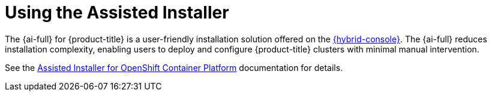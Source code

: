 // This is included in the following assemblies:
//
// installing-on-prem-assisted.adoc
:_mod-docs-content-type: CONCEPT

[id="using-the-assisted-installer_{context}"]
= Using the Assisted Installer

The {ai-full} for {product-title} is a user-friendly installation solution offered on the link:https://console.redhat.com/openshift/assisted-installer/clusters/~new[{hybrid-console}]. The {ai-full} reduces installation complexity, enabling users to deploy and configure {product-title} clusters with minimal manual intervention.

See the link:https://docs.redhat.com/en/documentation/assisted_installer_for_openshift_container_platform/2025[Assisted Installer for OpenShift Container Platform] documentation for details.
